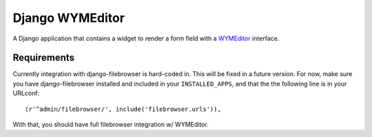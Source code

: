 ================
Django WYMEditor
================

A Django application that contains a widget to render a form field with a
WYMEditor_ interface.

 .. _WYMEditor: http://www.wymeditor.org/

Requirements
============

Currently integration with django-filebrowser is hard-coded in. This will
be fixed in a future version. For now, make sure you have django-filebrowser
installed and included in your ``INSTALLED_APPS``, and that the the following
line is in your URLconf::

    (r'^admin/filebrowser/', include('filebrowser.urls')),

With that, you should have full filebrowser integration w/ WYMEditor.